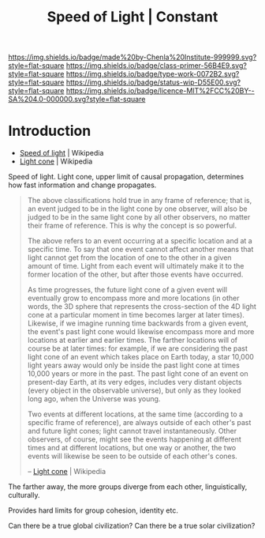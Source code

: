 #   -*- mode: org; fill-column: 60 -*-

#+TITLE: Speed of Light | Constant
#+STARTUP: showall
#+TOC: headlines 4
#+PROPERTY: filename
:PROPERTIES:
:CUSTOM_ID: 
:Name:      /home/deerpig/proj/chenla/manifesto/constant-speed-of-light.org
:Created:   2017-10-19T13:26@Prek Leap (11.642600N-104.919210W)
:ID:        8fa1d6d7-649d-4653-bba9-3c3f029e4fa1
:VER:       561666475.493177156
:GEO:       48P-491193-1287029-15
:BXID:      proj:MNO0-2302
:Class:     primer
:Type:      work
:Status:    wip
:Licence:   MIT/CC BY-SA 4.0
:END:

[[https://img.shields.io/badge/made%20by-Chenla%20Institute-999999.svg?style=flat-square]] 
[[https://img.shields.io/badge/class-primer-56B4E9.svg?style=flat-square]]
[[https://img.shields.io/badge/type-work-0072B2.svg?style=flat-square]]
[[https://img.shields.io/badge/status-wip-D55E00.svg?style=flat-square]]
[[https://img.shields.io/badge/licence-MIT%2FCC%20BY--SA%204.0-000000.svg?style=flat-square]]


* Introduction

  - [[https://en.wikipedia.org/wiki/Speed_of_light][Speed of light]] | Wikipedia
  - [[https://en.wikipedia.org/wiki/Light_cone][Light cone]] | Wikipedia

Speed of light. Light cone, upper limit of causal propagation,
determines how fast information and change propagates.

#+begin_quote
The above classifications hold true in any frame of reference; that
is, an event judged to be in the light cone by one observer, will also
be judged to be in the same light cone by all other observers, no
matter their frame of reference. This is why the concept is so
powerful.

The above refers to an event occurring at a specific location and at a
specific time. To say that one event cannot affect another means that
light cannot get from the location of one to the other in a given
amount of time. Light from each event will ultimately make it to the
former location of the other, but after those events have occurred.

As time progresses, the future light cone of a given event will
eventually grow to encompass more and more locations (in other words,
the 3D sphere that represents the cross-section of the 4D light cone
at a particular moment in time becomes larger at later
times). Likewise, if we imagine running time backwards from a given
event, the event's past light cone would likewise encompass more and
more locations at earlier and earlier times. The farther locations
will of course be at later times: for example, if we are considering
the past light cone of an event which takes place on Earth today, a
star 10,000 light years away would only be inside the past light cone
at times 10,000 years or more in the past. The past light cone of an
event on present-day Earth, at its very edges, includes very distant
objects (every object in the observable universe), but only as they
looked long ago, when the Universe was young.

Two events at different locations, at the same time (according to a
specific frame of reference), are always outside of each other's past
and future light cones; light cannot travel instantaneously. Other
observers, of course, might see the events happening at different
times and at different locations, but one way or another, the two
events will likewise be seen to be outside of each other's cones.

-- [[https://en.wikipedia.org/wiki/Light_cone][Light cone]] | Wikipedia
#+end_quote



The farther away, the more groups diverge from each other,
linguistically, culturally.

Provides hard limits for group cohesion, identity etc.

Can there be a true global civilization? Can there be a true solar
civilization?
